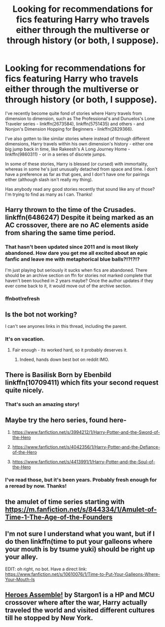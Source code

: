 #+TITLE: Looking for recommendations for fics featuring Harry who travels either through the multiverse or through history (or both, I suppose).

* Looking for recommendations for fics featuring Harry who travels either through the multiverse or through history (or both, I suppose).
:PROPERTIES:
:Author: NichtEinmalFalsch
:Score: 20
:DateUnix: 1531976704.0
:DateShort: 2018-Jul-19
:FlairText: Request
:END:
I've recently become quite fond of stories where Harry travels from dimension to dimension, such as The Professional's and Dunuelos's Lone Traveler series - linkffn(2673584), linkffn(5751435) and others - and Nonjon's Dimension Hopping for Beginners - linkffn(2829366).

I've also gotten to like similar stories where instead of through different dimensions, Harry travels within his own dimension's history - either one big jump back in time, like Rakeesh's A Long Journey Home - linkffn(9860311) - or in a series of discrete jumps.

In some of these stories, Harry is blessed (or cursed) with immortality, whereas in some he's just unusually detached from space and time. I don't have a preference as far as that goes, and I don't have one for pairings either (although slash isn't really my thing).

Has anybody read any good stories recently that sound like any of those? I'm trying to find as many as I can. Thanks!


** Harry thrown to the time of the Crusades. linkffn(6486247) Despite it being marked as an AC crossover, there are no AC elements aside from sharing the same time period.
:PROPERTIES:
:Author: orange_sponge
:Score: 9
:DateUnix: 1531988683.0
:DateShort: 2018-Jul-19
:END:

*** That hasn't been updated since 2011 and is most likely abandoned. How dare you get me all excited about an epic fanfic and leave me with metaphorical blue balls?!?!?!?

I'm just playing but seriously it sucks when fics are abandoned. There should be an archive section on ffn for stories not marked complete that haven't been touched in 2 years maybe? Once the author updates if they ever come back to it, it would move out of the archive section.
:PROPERTIES:
:Author: overide
:Score: 7
:DateUnix: 1532001064.0
:DateShort: 2018-Jul-19
:END:


*** ffnbot!refresh
:PROPERTIES:
:Author: HarryAugust
:Score: 4
:DateUnix: 1531992337.0
:DateShort: 2018-Jul-19
:END:


** Is the bot not working?

I can't see anyones links in this thread, including the parent.
:PROPERTIES:
:Author: looking4abook
:Score: 7
:DateUnix: 1531997887.0
:DateShort: 2018-Jul-19
:END:

*** It's on vacation.
:PROPERTIES:
:Author: overide
:Score: 8
:DateUnix: 1532000745.0
:DateShort: 2018-Jul-19
:END:

**** Fair enough - its worked hard, so it probably deserves it.
:PROPERTIES:
:Author: looking4abook
:Score: 6
:DateUnix: 1532000874.0
:DateShort: 2018-Jul-19
:END:

***** Indeed, hands down best bot on reddit IMO.
:PROPERTIES:
:Author: overide
:Score: 3
:DateUnix: 1532001852.0
:DateShort: 2018-Jul-19
:END:


** There is Basilisk Born by Ebenbild linkffn(10709411) which fits your second request quite nicely.
:PROPERTIES:
:Author: Nolitimeremessorem24
:Score: 4
:DateUnix: 1531978053.0
:DateShort: 2018-Jul-19
:END:

*** That's such an amazing story!
:PROPERTIES:
:Author: AryavartaSenapathi
:Score: 1
:DateUnix: 1532012708.0
:DateShort: 2018-Jul-19
:END:


** Maybe try the hero series, found here-

1) [[https://www.fanfiction.net/s/3994212/1/Harry-Potter-and-the-Sword-of-the-Hero]]

2) [[https://www.fanfiction.net/s/4042356/1/Harry-Potter-and-the-Defiance-of-the-Hero]]

3) [[https://www.fanfiction.net/s/4413991/1/Harry-Potter-and-the-Soul-of-the-Hero]]
:PROPERTIES:
:Author: blondew1tch
:Score: 3
:DateUnix: 1532018070.0
:DateShort: 2018-Jul-19
:END:

*** I've read those, but it's been years. Probably fresh enough for a reread by now. Thanks!
:PROPERTIES:
:Author: NichtEinmalFalsch
:Score: 2
:DateUnix: 1532018098.0
:DateShort: 2018-Jul-19
:END:


** the amulet of time series starting with [[https://m.fanfiction.net/s/844334/1/Amulet-of-Time-1-The-Age-of-the-Founders]]
:PROPERTIES:
:Author: natus92
:Score: 2
:DateUnix: 1532036419.0
:DateShort: 2018-Jul-20
:END:


** I'm not sure I understand what you want, but if I do then linkffn(time to put your galleons where your mouth is by tsume yuki) should be right up your alley.

EDIT: oh right, no bot. Have a direct link: [[https://www.fanfiction.net/s/10610076/1/Time-to-Put-Your-Galleons-Where-Your-Mouth-Is]]
:PROPERTIES:
:Author: Aet2991
:Score: 1
:DateUnix: 1532048240.0
:DateShort: 2018-Jul-20
:END:


** [[https://www.fanfiction.net/s/12307781/1/Heroes-Assemble][Heroes Assemble!]] by Stargon1 is a HP and MCU crossover where after the war, Harry actually traveled the world and visited different cultures till he stopped by New York.
:PROPERTIES:
:Author: FairyRave
:Score: 1
:DateUnix: 1532133645.0
:DateShort: 2018-Jul-21
:END:
